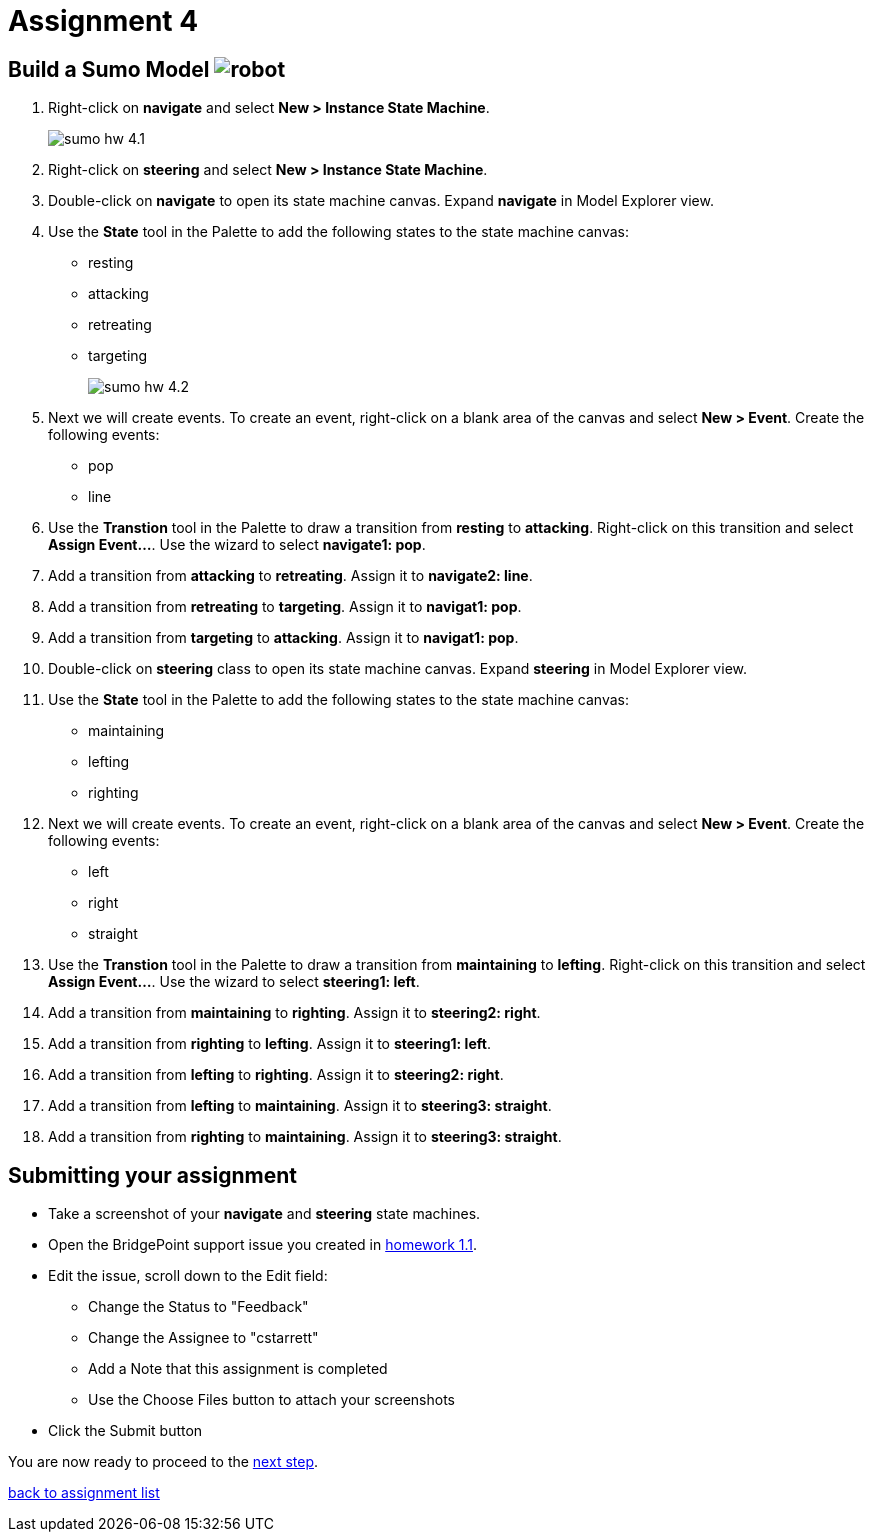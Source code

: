 = Assignment 4

== Build a Sumo Model image:../img/sumo_robot.jpg[robot]

1. Right-click on *navigate* and select **New > Instance State Machine**.
+
image::../img/sumo_hw_4.1.png[]

2. Right-click on *steering* and select **New > Instance State Machine**.

3. Double-click on *navigate* to open its state machine canvas. Expand
*navigate* in Model Explorer view.

4. Use the **State** tool in the Palette to add the following states to the
state machine canvas:
+
* resting
* attacking
* retreating
* targeting
+
image::../img/sumo_hw_4.2.png[]

5. Next we will create events.  To create an event, right-click on a blank
area of the canvas and select **New > Event**.  Create the following events:

* pop
* line

6. Use the **Transtion** tool in the Palette to draw a transition from *resting*
to *attacking*.  Right-click on this transition and select **Assign Event...**. Use
the wizard to select *navigate1: pop*.

7. Add a transition from *attacking* to *retreating*.  Assign it to *navigate2: line*.

8. Add a transition from *retreating* to *targeting*.  Assign it to *navigat1: pop*.

9. Add a transition from *targeting* to *attacking*.  Assign it to *navigat1: pop*.

10. Double-click on *steering* class to open its state machine canvas. Expand
*steering* in Model Explorer view.

11. Use the **State** tool in the Palette to add the following states to the
state machine canvas:

* maintaining
* lefting
* righting

12. Next we will create events.  To create an event, right-click on a blank
area of the canvas and select **New > Event**.  Create the following events:

* left
* right
* straight

13. Use the **Transtion** tool in the Palette to draw a transition from *maintaining*
to *lefting*.  Right-click on this transition and select **Assign Event...**. Use
the wizard to select *steering1: left*.

14. Add a transition from *maintaining* to *righting*.  Assign it to *steering2: right*.

15. Add a transition from *righting* to *lefting*.  Assign it to *steering1: left*.

16. Add a transition from *lefting* to *righting*.  Assign it to *steering2: right*.

17. Add a transition from *lefting* to *maintaining*.  Assign it to *steering3: straight*.

18. Add a transition from *righting* to *maintaining*.  Assign it to *steering3: straight*.

== Submitting your assignment

* Take a screenshot of your *navigate* and *steering* state machines.
* Open the BridgePoint support issue you created in link:../homework/1.1.adoc[homework 1.1].
* Edit the issue, scroll down to the Edit field:
  ** Change the Status to "Feedback"
  ** Change the Assignee to "cstarrett"
  ** Add a Note that this assignment is completed
  ** Use the Choose Files button to attach your screenshots
* Click the Submit button

You are now ready to proceed to the link:sumo_create5.html[next step].

link:./[back to assignment list]
